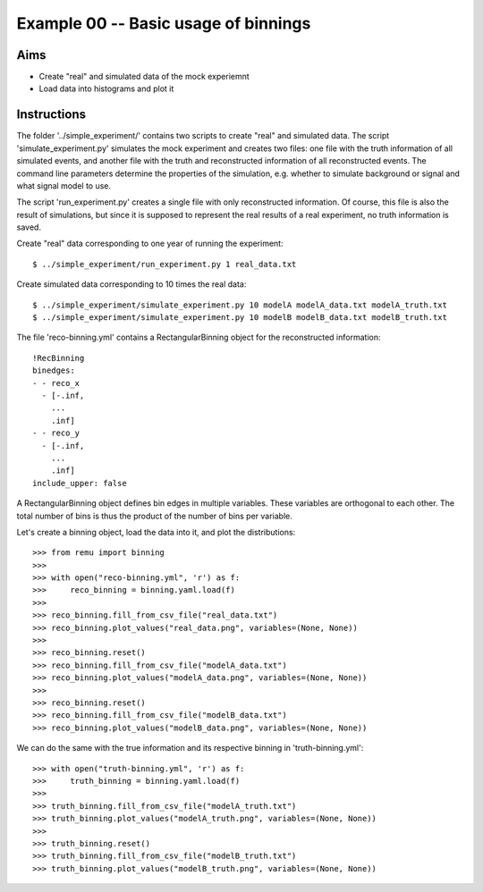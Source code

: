 =====================================
Example 00 -- Basic usage of binnings
=====================================

Aims
====

*   Create "real" and simulated data of the mock experiemnt
*   Load data into histograms and plot it

Instructions
============

The folder '../simple_experiment/' contains two scripts to create "real" and
simulated data. The script 'simulate_experiment.py' simulates the mock
experiment and creates two files: one file with the truth information of all
simulated events, and another file with the truth and reconstructed information
of all reconstructed events. The command line parameters determine the
properties of the simulation, e.g. whether to simulate background or signal
and what signal model to use.

The script 'run_experiment.py' creates a single file with only reconstructed
information. Of course, this file is also  the result of simulations, but since
it is supposed to represent the real results of a real experiment, no truth
information is saved.

Create "real" data corresponding to one year of running the experiment::

    $ ../simple_experiment/run_experiment.py 1 real_data.txt

Create simulated data corresponding to 10 times the real data::

    $ ../simple_experiment/simulate_experiment.py 10 modelA modelA_data.txt modelA_truth.txt
    $ ../simple_experiment/simulate_experiment.py 10 modelB modelB_data.txt modelB_truth.txt

The file 'reco-binning.yml' contains a RectangularBinning object for the reconstructed
information::

    !RecBinning
    binedges:
    - - reco_x
      - [-.inf,
        ...
        .inf]
    - - reco_y
      - [-.inf,
        ...
        .inf]
    include_upper: false

A RectangularBinning object defines bin edges in multiple variables. These
variables are orthogonal to each other. The total number of bins is thus the
product of the number of bins per variable.

Let's create a binning object, load the data into it, and plot the
distributions::

    >>> from remu import binning
    >>>
    >>> with open("reco-binning.yml", 'r') as f:
    >>>     reco_binning = binning.yaml.load(f)
    >>>
    >>> reco_binning.fill_from_csv_file("real_data.txt")
    >>> reco_binning.plot_values("real_data.png", variables=(None, None))
    >>>
    >>> reco_binning.reset()
    >>> reco_binning.fill_from_csv_file("modelA_data.txt")
    >>> reco_binning.plot_values("modelA_data.png", variables=(None, None))
    >>>
    >>> reco_binning.reset()
    >>> reco_binning.fill_from_csv_file("modelB_data.txt")
    >>> reco_binning.plot_values("modelB_data.png", variables=(None, None))

We can do the same with the true information and its respective binning in
'truth-binning.yml'::

    >>> with open("truth-binning.yml", 'r') as f:
    >>>     truth_binning = binning.yaml.load(f)
    >>>
    >>> truth_binning.fill_from_csv_file("modelA_truth.txt")
    >>> truth_binning.plot_values("modelA_truth.png", variables=(None, None))
    >>>
    >>> truth_binning.reset()
    >>> truth_binning.fill_from_csv_file("modelB_truth.txt")
    >>> truth_binning.plot_values("modelB_truth.png", variables=(None, None))
